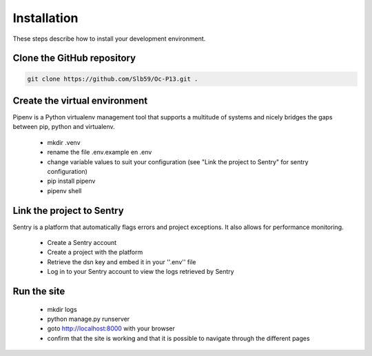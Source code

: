 ============
Installation
============

These steps describe how to install your development environment.

Clone the GitHub repository
---------------------------

.. code-block:: shell

   git clone https://github.com/Slb59/Oc-P13.git .

Create the virtual environment
------------------------------
Pipenv is a Python virtualenv management tool that supports a multitude of systems and nicely bridges the gaps between pip, python and virtualenv.

 - mkdir .venv
 - rename the file .env.example en .env
 - change variable values to suit your configuration (see "Link the project to Sentry" for sentry configuration)
 - pip install pipenv
 - pipenv shell
  
Link the project to Sentry
--------------------------

Sentry is a platform that automatically flags errors and project exceptions.
It also allows for performance monitoring.

  - Create a Sentry account
  - Create a project with the platform
  - Retrieve the dsn key and embed it in your ''.env'' file
  - Log in to your Sentry account to view the logs retrieved by Sentry

Run the site
------------

 - mkdir logs
 - python manage.py runserver
 - goto http://localhost:8000 with your browser
 - confirm that the site is working and that it is possible to navigate through the different pages
